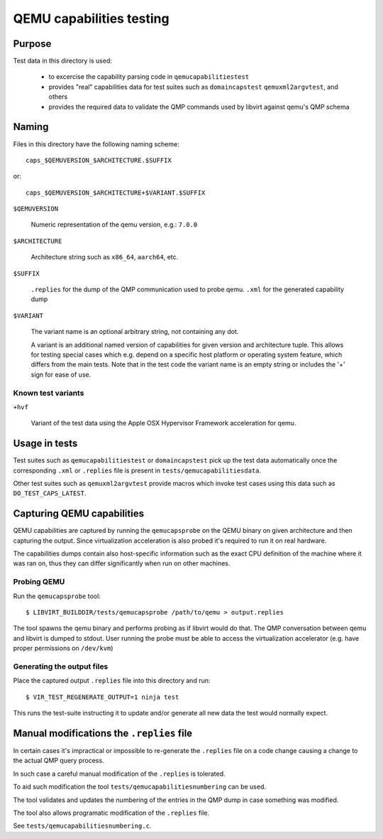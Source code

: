 =========================
QEMU capabilities testing
=========================

Purpose
=======

Test data in this directory is used:

 - to excercise the capability parsing code in ``qemucapabilitiestest``

 - provides "real" capabilities data for test suites such as ``domaincapstest``
   ``qemuxml2argvtest``, and others

 - provides the required data to validate the QMP commands used by libvirt
   against qemu's QMP schema

Naming
======

Files in this directory have the following naming scheme::

  caps_$QEMUVERSION_$ARCHITECTURE.$SUFFIX

or::

  caps_$QEMUVERSION_$ARCHITECTURE+$VARIANT.$SUFFIX

``$QEMUVERSION``

  Numeric representation of the qemu version, e.g.: ``7.0.0``

``$ARCHITECTURE``

  Architecture string such as ``x86_64``, ``aarch64``, etc.

``$SUFFIX``

  ``.replies`` for the dump of the QMP communication used to probe qemu.
  ``.xml`` for the generated capability dump

``$VARIANT``

  The variant name is an optional arbitrary string, not containing any dot.

  A variant is an additional named version of capabilities for given version and
  architecture tuple. This allows for testing special cases which e.g. depend
  on a specific host platform or operating system feature, which differs from
  the main tests. Note that in the test code the variant name is an empty string
  or includes the '+' sign for ease of use.

Known test variants
-------------------

``+hvf``

  Variant of the test data using the Apple OSX Hypervisor Framework acceleration
  for qemu.


Usage in tests
==============

Test suites such as ``qemucapabilitiestest`` or ``domaincapstest`` pick up the
test data automatically once the corresponding ``.xml`` or ``.replies`` file
is present in ``tests/qemucapabilitiesdata``.

Other test suites such as ``qemuxml2argvtest`` provide macros which invoke test
cases using this data such as ``DO_TEST_CAPS_LATEST``.

Capturing QEMU capabilities
===========================

QEMU capabilities are captured by running the ``qemucapsprobe`` on the QEMU
binary on given architecture and then capturing the output. Since virtualization
acceleration is also probed it's required to run it on real hardware.

The capabilities dumps contain also host-specific information such as the exact
CPU definition of the machine where it was ran on, thus they can differ
significantly when run on other machines.

Probing QEMU
------------

Run the ``qemucapsprobe`` tool::

  $ LIBVIRT_BUILDDIR/tests/qemucapsprobe /path/to/qemu > output.replies

The tool spawns the qemu binary and performs probing as if libvirt would do that.
The QMP conversation between qemu and libvirt is dumped to stdout. User
running the probe must be able to access the virtualization accelerator (e.g.
have proper permissions on ``/dev/kvm``)

Generating the output files
---------------------------

Place the captured output ``.replies`` file into this directory and run::

  $ VIR_TEST_REGENERATE_OUTPUT=1 ninja test

This runs the test-suite instructing it to update and/or generate all new data
the test would normally expect.

Manual modifications the ``.replies`` file
==========================================

In certain cases it's impractical or impossible to re-generate the ``.replies``
file on a code change causing a change to the actual QMP query process.

In such case a careful manual modification of the ``.replies`` is tolerated.

To aid such modification the tool ``tests/qemucapabilitiesnumbering`` can be
used.

The tool validates and updates the numbering of the entries in the QMP dump in
case something was modified.

The tool also allows programatic modification of the ``.replies`` file.

See ``tests/qemucapabilitiesnumbering.c``.
